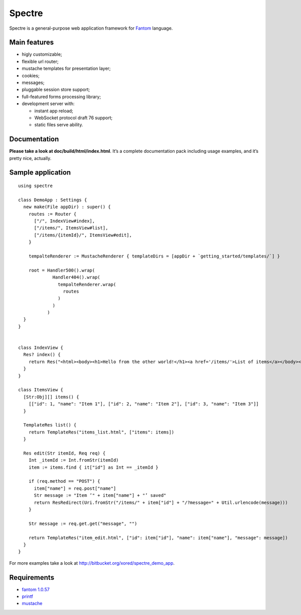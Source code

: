 =========
 Spectre
=========

Spectre is a general-purpose web application framework for `Fantom <http://fantom.org>`_ language.

Main features
-------------

* higly customizable;
* flexible url router;
* mustache templates for presentation layer;
* cookies;
* messages;
* pluggable session store support;
* full-featured forms processing library;
* development server with:

  * instant app reload;
  * WebSocket protocol draft 76 support;
  * static files serve ability.


Documentation
-------------

**Please take a look at doc/build/html/index.html**. It’s a complete documentation pack including usage examples, and it’s pretty nice, actually.

Sample application
------------------
::

	using spectre

	class DemoApp : Settings {
	  new make(File appDir) : super() {
	    routes := Router {
	      ["/", IndexView#index],
	      ["/items/", ItemsView#list],
	      ["/items/{itemId}/", ItemsView#edit],
	    }
    
	    tempalteRenderer := MustacheRenderer { templateDirs = [appDir + `getting_started/templates/`] }

	    root = Handler500().wrap(
	             Handler404().wrap(
	               tempalteRenderer.wrap(
	                 routes
	               )
	             )
	           )
	  }
	}


	class IndexView {
	  Res? index() {
	    return Res("<html><body><h1>Hello from the other world!</h1><a href='/items/'>List of items</a></body></html>")
	  }
	}

	class ItemsView {
	  [Str:Obj][] items() {
	    [["id": 1, "name": "Item 1"], ["id": 2, "name": "Item 2"], ["id": 3, "name": "Item 3"]]
	  }

	  TemplateRes list() {
	    return TemplateRes("items_list.html", ["items": items])
	  }
  
	  Res edit(Str itemId, Req req) {
	    Int _itemId := Int.fromStr(itemId)
	    item := items.find { it["id"] as Int == _itemId }
    
	    if (req.method == "POST") {
	      item["name"] = req.post["name"]
	      Str message := "Item ’" + item["name"] + "’ saved"
	      return ResRedirect(Uri.fromStr("/items/" + item["id"] + "/?message=" + Util.urlencode(message)))
	    }

	    Str message := req.get.get("message", "")

	    return TemplateRes("item_edit.html", ["id": item["id"], "name": item["name"], "message": message])
	  }
	}

For more examples take a look at `<http://bitbucket.org/xored/spectre_demo_app>`_.

Requirements
------------

* `fantom 1.0.57 <http://fantom.org>`_
* `printf <https://bitbucket.org/prokopov/printf>`_
* `mustache <https://bitbucket.org/xored/mustache>`_

